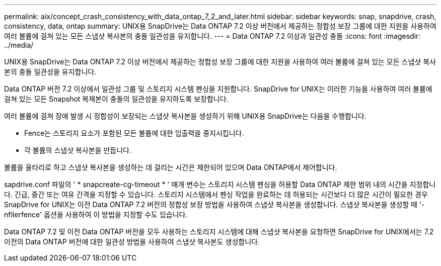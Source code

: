 ---
permalink: aix/concept_crash_consistency_with_data_ontap_7_2_and_later.html 
sidebar: sidebar 
keywords: snap, snapdrive, crash, consistency, data, ontap 
summary: UNIX용 SnapDrive는 Data ONTAP 7.2 이상 버전에서 제공하는 정합성 보장 그룹에 대한 지원을 사용하여 여러 볼륨에 걸쳐 있는 모든 스냅샷 복사본의 충돌 일관성을 유지합니다. 
---
= Data ONTAP 7.2 이상과 일관성 충돌
:icons: font
:imagesdir: ../media/


[role="lead"]
UNIX용 SnapDrive는 Data ONTAP 7.2 이상 버전에서 제공하는 정합성 보장 그룹에 대한 지원을 사용하여 여러 볼륨에 걸쳐 있는 모든 스냅샷 복사본의 충돌 일관성을 유지합니다.

Data ONTAP 버전 7.2 이상에서 일관성 그룹 및 스토리지 시스템 펜싱을 지원합니다. SnapDrive for UNIX는 이러한 기능을 사용하여 여러 볼륨에 걸쳐 있는 모든 Snapshot 복제본이 충돌의 일관성을 유지하도록 보장합니다.

여러 볼륨에 걸쳐 장애 발생 시 정합성이 보장되는 스냅샷 복사본을 생성하기 위해 UNIX용 SnapDrive는 다음을 수행합니다.

* Fence는 스토리지 요소가 포함된 모든 볼륨에 대한 입출력을 중지시킵니다.
* 각 볼륨의 스냅샷 복사본을 만듭니다.


볼륨을 울타리로 하고 스냅샷 복사본을 생성하는 데 걸리는 시간은 제한되어 있으며 Data ONTAP에서 제어합니다.

sapdrive.conf 파일의 ' * snapcreate-cg-timeout * ' 매개 변수는 스토리지 시스템 펜싱을 허용할 Data ONTAP 제한 범위 내의 시간을 지정합니다. 긴급, 중간 또는 여유 간격을 지정할 수 있습니다. 스토리지 시스템에서 펜싱 작업을 완료하는 데 허용되는 시간보다 더 많은 시간이 필요한 경우 SnapDrive for UNIX는 이전 Data ONTAP 7.2 버전의 정합성 보장 방법을 사용하여 스냅샷 복사본을 생성합니다. 스냅샷 복사본을 생성할 때 '-nfilerfence' 옵션을 사용하여 이 방법을 지정할 수도 있습니다.

Data ONTAP 7.2 및 이전 Data ONTAP 버전을 모두 사용하는 스토리지 시스템에 대해 스냅샷 복사본을 요청하면 SnapDrive for UNIX에서는 7.2 이전의 Data ONTAP 버전에 대한 일관성 방법을 사용하여 스냅샷 복사본도 생성합니다.
